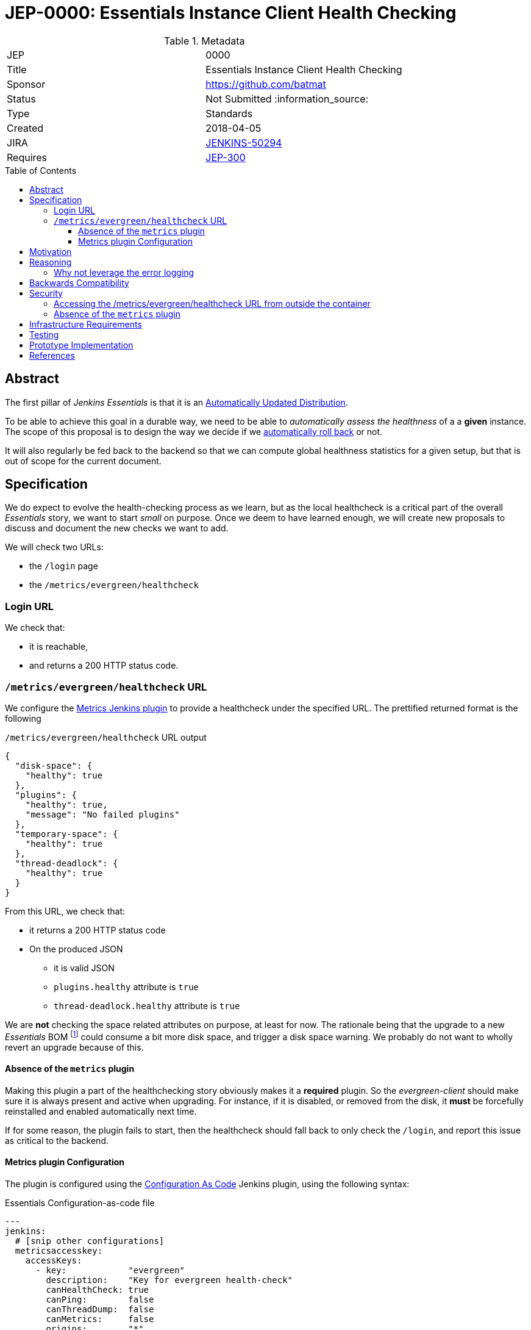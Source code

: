 = JEP-0000: Essentials Instance Client Health Checking
:toc: preamble
:toclevels: 3
ifdef::env-github[]
:tip-caption: :bulb:
:note-caption: :information_source:
:important-caption: :heavy_exclamation_mark:
:caution-caption: :fire:
:warning-caption: :warning:
endif::[]

.Metadata
[cols="2"]
|===
| JEP
| 0000

| Title
| Essentials Instance Client Health Checking

| Sponsor
| https://github.com/batmat

// Use the script `set-jep-status <jep-number> <status>` to update the status.
| Status
| Not Submitted :information_source:

| Type
| Standards

| Created
| 2018-04-05
//
//
// Uncomment if there is an associated placeholder JIRA issue.
| JIRA
| https://issues.jenkins-ci.org/browse/JENKINS-50294[JENKINS-50294]
//
//
// Uncomment if there will be a BDFL delegate for this JEP.
//| BDFL-Delegate
//| :bulb: Link to github user page :bulb:
//
//
// Uncomment if discussion will occur in forum other than jenkinsci-dev@ mailing list.
//| Discussions-To
//| :bulb: Link to where discussion and final status announcement will occur :bulb:
//
//
// Uncomment if this JEP depends on one or more other JEPs.
| Requires
| link:https://github.com/jenkinsci/jep/tree/master/jep/300[JEP-300]
//
//
// Uncomment and fill if this JEP is rendered obsolete by a later JEP
//| Superseded-By
//| :bulb: JEP-NUMBER :bulb:
//
//
// Uncomment when this JEP status is set to Accepted, Rejected or Withdrawn.
//| Resolution
//| :bulb: Link to relevant post in the jenkinsci-dev@ mailing list archives :bulb:

|===


== Abstract

The first pillar of _Jenkins Essentials_ is that it is an link:https://github.com/jenkinsci/jep/tree/master/jep/300#auto-update[Automatically Updated Distribution].

To be able to achieve this goal in a durable way, we need to be able to _automatically assess the healthness_ of a a *given* instance.
The scope of this proposal is to design the way we decide if we link:https://github.com/jenkinsci/jep/tree/master/jep/302[automatically roll back] or not.

It will also regularly be fed back to the backend so that we can compute global healthness statistics for a given setup, but that is out of scope for the current document.

== Specification

We do expect to evolve the health-checking process as we learn, but as the local healthcheck is a critical part of the overall _Essentials_ story, we want to start _small_ on purpose.
Once we deem to have learned enough, we will create new proposals to discuss and document the new checks we want to add.

We will check two URLs:

* the `/login` page
* the `/metrics/evergreen/healthcheck`

=== Login URL

We check that:

* it is reachable,
* and returns a 200 HTTP status code.

=== `/metrics/evergreen/healthcheck` URL

We configure the link:https://github.com/jenkinsci/metrics-plugin/[Metrics Jenkins plugin] to provide a healthcheck under the specified URL.
The prettified returned format is the following

[source,json,title=`/metrics/evergreen/healthcheck` URL output]
{
  "disk-space": {
    "healthy": true
  },
  "plugins": {
    "healthy": true,
    "message": "No failed plugins"
  },
  "temporary-space": {
    "healthy": true
  },
  "thread-deadlock": {
    "healthy": true
  }
}

From this URL, we check that:

* it returns a 200 HTTP status code
* On the produced JSON
** it is valid JSON
** `plugins.healthy` attribute is `true`
** `thread-deadlock.healthy` attribute is `true`

We are *not* checking the space related attributes on purpose, at least for now.
The rationale being that the upgrade to a new _Essentials_ BOM
footnote:[Bill Of Materials: the configuration file describing what an Essentials release is made of: what exact WAR version, which plugins, etc.]
 could consume a bit more disk space, and trigger a disk space warning.
We probably do not want to wholly revert an upgrade because of this.

==== Absence of the `metrics` plugin

Making this plugin a part of the healthchecking story obviously makes it a *required* plugin.
So the _evergreen-client_ should make sure it is always present and active when upgrading.
For instance, if it is disabled, or removed from the disk, it *must* be forcefully reinstalled and enabled automatically next time.

If for some reason, the plugin fails to start, then the healthcheck should fall back to only check the `/login`, and report this issue as critical to the backend.

==== Metrics plugin Configuration

The plugin is configured using the link:https://github.com/jenkinsci/configuration-as-code-plugin[Configuration As Code] Jenkins plugin, using the following syntax:

[source,yaml,title=Essentials Configuration-as-code file]
---
jenkins:
  # [snip other configurations]
  metricsaccesskey:
    accessKeys:
      - key:            "evergreen"
        description:    "Key for evergreen health-check"
        canHealthCheck: true
        canPing:        false
        canThreadDump:  false
        canMetrics:     false
        origins:        "*"

== Motivation

There is nothing existing in this area.

== Reasoning

=== Why not leverage the error logging

In the link:https://github.com/jenkinsci/jep/tree/master/jep/304[JEP-304 on _Essentials Client Error Telemetry Logging_], we describe how the Jenkins instance is _publishing_ its error logging.

We are not going to use those logs for now for the reason stated previously: we do no think we know enough how to use them correctly yet.
So we are taking a careful path here: anyway, those logs are going to be sent to the backend as a one of the data points for assessing quality of given releases.

Over time, once we have a better idea of what they typically are, and how to use them, this is likely we will design a new proposal to enrich the way we do the healthchecking process from the _evergreen-client_.

== Backwards Compatibility

There are no backwards compatibility concerns related to this proposal.

== Security

=== Accessing the /metrics/evergreen/healthcheck URL from outside the container

=== Absence of the `metrics` plugin



TODO

== Infrastructure Requirements

There are no new infrastructure requirements related to this proposal.

== Testing

[TIP]
====
If the JEP involves any kind of behavioral change to code
(whether in a Jenkins product or backend infrastructure),
give a summary of how its correctness (and, if applicable, compatibility, security, etc.) can be tested.

In the preferred case that automated tests can be developed to cover all significant changes, simply give a short summary of the nature of these tests.

If some or all of changes will require human interaction to verify, explain why automated tests are considered impractical.
Then summarize what kinds of test cases might be required: user scenarios with action steps and expected outcomes.
Might behavior vary by platform (operating system, servlet container, web browser, etc.)?
Are there foreseeable interactions between different permissible versions of components (Jenkins core, plugins, etc.)?
Are any special tools, proprietary software, or online service accounts required to exercise a related code path (Active Directory server, GitHub login, etc.)?
When will testing take place relative to merging code changes, and might retesting be required if other changes are made to this area in the future?

If this proposal requires no testing, this section may simply say:
There are no testing issues related to this proposal.
====

== Prototype Implementation

* https://github.com/jenkins-infra/evergreen and more specifically the link:https://github.com/jenkins-infra/evergreen/pull/44[PR-44].

== References

* This proposal relates to link:https://github.com/jenkinsci/jep/tree/master/jep/302[JEP-302: Evergreen snapshotting data safety system] FIXME explain relationship

[TIP]
====
Provide links to any related documents.
====

[IMPORTANT]
====
When moving this JEP from a Draft to "Accepted" or "Final" state,
include links to the pull requests and mailing list discussions which were involved in the process.
====
